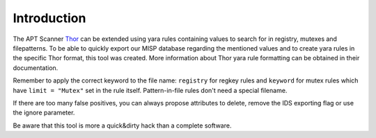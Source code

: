Introduction
============
The APT Scanner `Thor <https://www.bsk-consulting.de/apt-scanner-thor/>`_ can be extended using yara rules containing
values to search for in registry, mutexes and filepatterns. To be able to quickly export our MISP database regarding
the mentioned values and to create yara rules in the specific Thor format, this tool was created. More information about
Thor yara rule formatting can be obtained in their documentation.

Remember to apply the correct keyword to the file name: ``registry`` for regkey rules and  ``keyword`` for mutex rules
which have ``limit = "Mutex"`` set in the rule itself. Pattern-in-file rules don't need a special filename.

If there are too many false positives, you can always propose attributes to delete, remove the IDS exporting flag or use
the ignore parameter.

Be aware that this tool is more a quick&dirty hack than a complete software.
